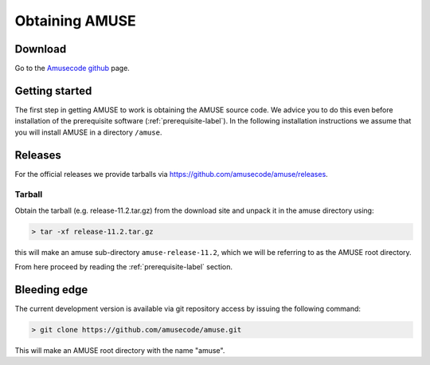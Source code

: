 ===============
Obtaining AMUSE
===============

Download
--------

Go to the `Amusecode github <https://github.com/amusecode/amuse>`_ page.

Getting started
---------------

The first step in getting AMUSE to work is obtaining the AMUSE
source code. We advice you to do this even before installation of the 
prerequisite software (:ref:`prerequisite-label`). In the following 
installation instructions we assume that you will install AMUSE in a 
directory ``/amuse``. 

Releases
--------

For the official releases we provide tarballs via https://github.com/amusecode/amuse/releases.

Tarball
~~~~~~~

Obtain the tarball (e.g. release-11.2.tar.gz) from the download site and unpack it 
in the amuse directory using:

.. code-block:: sh

    > tar -xf release-11.2.tar.gz

this will make an amuse sub-directory ``amuse-release-11.2``, which we will be referring to as
the AMUSE root directory.

From here proceed by reading the  :ref:`prerequisite-label` section.

Bleeding edge
-------------

The current development version is available via git repository access 
by issuing the following command:

.. code-block:: sh

    > git clone https://github.com/amusecode/amuse.git

This will make an AMUSE root directory with the name "amuse".  
